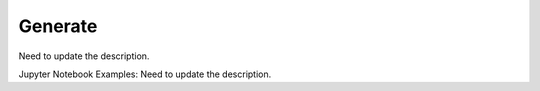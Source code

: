 Generate
========

Need to update the description.

Jupyter Notebook Examples:
Need to update the description.
